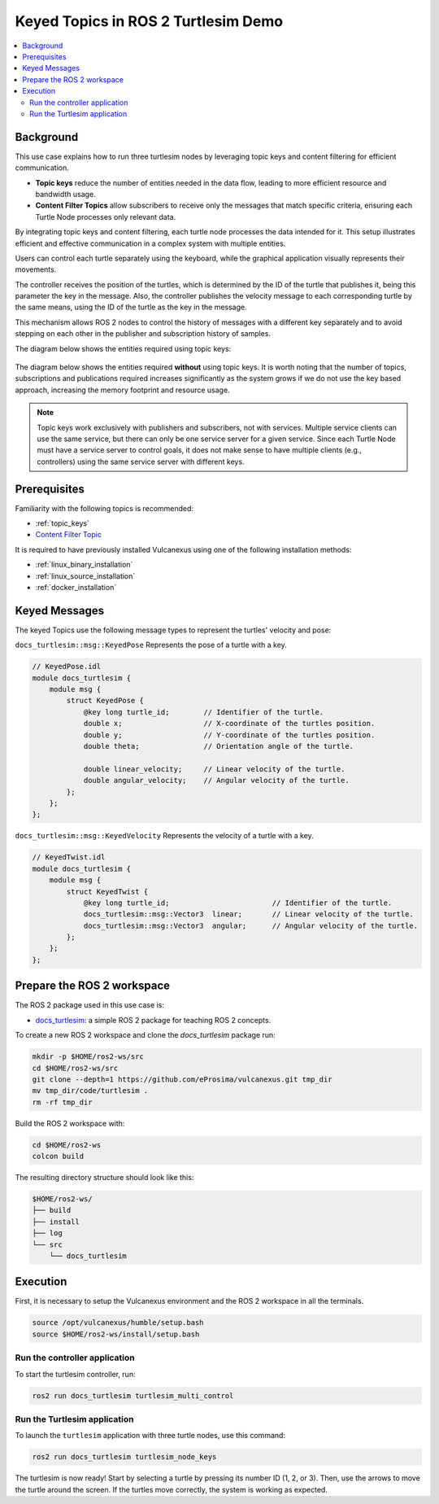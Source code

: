 .. _uses_cases_keys:

Keyed Topics in ROS 2 Turtlesim Demo
====================================

.. contents::
    :depth: 2
    :local:
    :backlinks: none

Background
----------

This use case explains how to run three turtlesim nodes by leveraging topic keys and content filtering for efficient communication.

* **Topic keys** reduce the number of entities needed in the data flow, leading to more efficient resource and bandwidth usage.
* **Content Filter Topics** allow subscribers to receive only the messages that match specific criteria, ensuring each Turtle Node processes only relevant data.

By integrating topic keys and content filtering, each turtle node processes the data intended for it.
This setup illustrates efficient and effective communication in a complex system with multiple entities.

Users can control each turtle separately using the keyboard, while the graphical application visually represents their movements.

The controller receives the position of the turtles, which is determined by the ID of the turtle that publishes it, being this parameter the key in the message.
Also, the controller publishes the velocity message to each corresponding turtle by the same means, using the ID of the turtle as the key in the message.

This mechanism allows ROS 2 nodes to control the history of messages with a different key separately and to avoid stepping on each other in the publisher and subscription history of samples.

The diagram below shows the entities required using topic keys:

.. figure:: /rst/figures/use_cases/keys/keys.png
    :align: center

The diagram below shows the entities required **without** using topic keys.
It is worth noting that the number of topics, subscriptions and publications required increases significantly as the system grows if we do not use the key based approach, increasing the memory footprint and resource usage.

.. figure:: /rst/figures/use_cases/keys/non-keys.png
    :align: center

.. note::

    Topic keys work exclusively with publishers and subscribers, not with services.
    Multiple service clients can use the same service, but there can only be one service server for a given service.
    Since each Turtle Node must have a service server to control goals, it does not make sense to have multiple clients (e.g., controllers) using the same service server with different keys.


Prerequisites
-------------

Familiarity with the following topics is recommended:

* :ref:`topic_keys`
* `Content Filter Topic <https://fast-dds.docs.eprosima.com/en/latest/fastdds/dds_layer/topic/contentFilteredTopic/contentFilteredTopic.html>`__

It is required to have previously installed Vulcanexus using one of the following installation methods:

* :ref:`linux_binary_installation`
* :ref:`linux_source_installation`
* :ref:`docker_installation`


Keyed Messages
--------------

The keyed Topics use the following message types to represent the turtles' velocity and pose:

``docs_turtlesim::msg::KeyedPose`` Represents the pose of a turtle with a key.

.. code-block:: bash

    // KeyedPose.idl
    module docs_turtlesim {
        module msg {
            struct KeyedPose {
                @key long turtle_id;        // Identifier of the turtle.
                double x;                   // X-coordinate of the turtles position.
                double y;                   // Y-coordinate of the turtles position.
                double theta;               // Orientation angle of the turtle.

                double linear_velocity;     // Linear velocity of the turtle.
                double angular_velocity;    // Angular velocity of the turtle.
            };
        };
    };

``docs_turtlesim::msg::KeyedVelocity`` Represents the velocity of a turtle with a key.

.. code-block:: bash

    // KeyedTwist.idl
    module docs_turtlesim {
        module msg {
            struct KeyedTwist {
                @key long turtle_id;                        // Identifier of the turtle.
                docs_turtlesim::msg::Vector3  linear;       // Linear velocity of the turtle.
                docs_turtlesim::msg::Vector3  angular;      // Angular velocity of the turtle.
            };
        };
    };


Prepare the ROS 2 workspace
---------------------------

The ROS 2 package used in this use case is:

* `docs_turtlesim <https://github.com/eProsima/vulcanexus/tree/main/code/turtlesim>`__: a simple ROS 2 package for teaching ROS 2 concepts.

To create a new ROS 2 workspace and clone the `docs_turtlesim` package run:

.. code-block:: bash

    mkdir -p $HOME/ros2-ws/src
    cd $HOME/ros2-ws/src
    git clone --depth=1 https://github.com/eProsima/vulcanexus.git tmp_dir
    mv tmp_dir/code/turtlesim .
    rm -rf tmp_dir

Build the ROS 2 workspace with:

.. code-block:: bash

    cd $HOME/ros2-ws
    colcon build

The resulting directory structure should look like this:

.. code-block:: bash

    $HOME/ros2-ws/
    ├── build
    ├── install
    ├── log
    └── src
        └── docs_turtlesim

Execution
---------

First, it is necessary to setup the Vulcanexus environment and the ROS 2 workspace in all the terminals.

.. code-block:: bash

    source /opt/vulcanexus/humble/setup.bash
    source $HOME/ros2-ws/install/setup.bash

Run the controller application
^^^^^^^^^^^^^^^^^^^^^^^^^^^^^^

To start the turtlesim controller, run:

.. code-block:: bash

    ros2 run docs_turtlesim turtlesim_multi_control

Run the Turtlesim application
^^^^^^^^^^^^^^^^^^^^^^^^^^^^^

To launch the ``turtlesim`` application with three turtle nodes, use this command:

.. code-block:: bash

    ros2 run docs_turtlesim turtlesim_node_keys

The turtlesim is now ready!
Start by selecting a turtle by pressing its number ID (1, 2, or 3).
Then, use the arrows to move the turtle around the screen.
If the turtles move correctly, the system is working as expected.

.. raw:: html

    <video width=100% height=auto autoplay loop controls muted>
        <source src="../../../_static/resources/use_cases/keys/keys.mp4">
        Your browser does not support the video tag.
    </video>
    <br></br>
